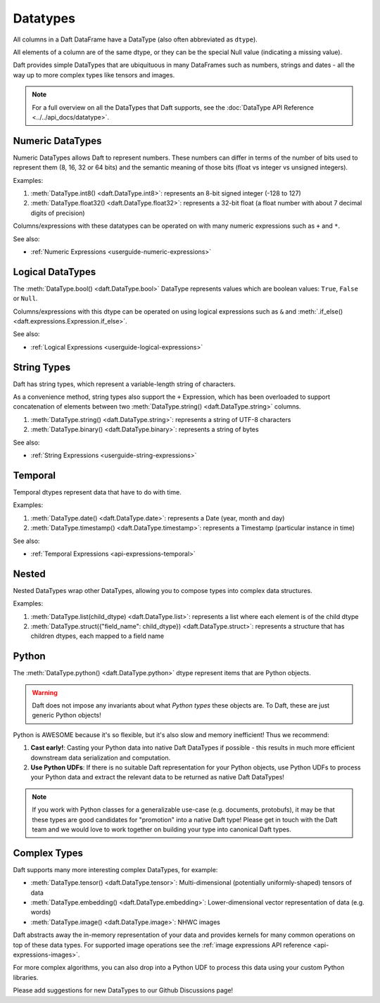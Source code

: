 Datatypes
=========

All columns in a Daft DataFrame have a DataType \(also often abbreviated as ``dtype``\).

All elements of a column are of the same dtype, or they can be the special Null value \(indicating a missing value\).

Daft provides simple DataTypes that are ubiquituous in many DataFrames such as numbers, strings and dates - all the way up to more complex types like tensors and images.

.. NOTE::

    For a full overview on all the DataTypes that Daft supports, see the :doc:`DataType API Reference <../../api_docs/datatype>`.

Numeric DataTypes
-----------------

Numeric DataTypes allows Daft to represent numbers. These numbers can differ in terms of the number of bits used to represent them (8, 16, 32 or 64 bits) and the semantic meaning of those bits
(float vs integer vs unsigned integers).

Examples:

1. :meth:`DataType.int8() <daft.DataType.int8>`: represents an 8-bit signed integer (-128 to 127)
2. :meth:`DataType.float32() <daft.DataType.float32>`: represents a 32-bit float (a float number with about 7 decimal digits of precision)

Columns/expressions with these datatypes can be operated on with many numeric expressions such as ``+`` and ``*``.

See also:

* :ref:`Numeric Expressions <userguide-numeric-expressions>`

Logical DataTypes
-----------------

The :meth:`DataType.bool() <daft.DataType.bool>` DataType represents values which are boolean values: ``True``, ``False`` or ``Null``.

Columns/expressions with this dtype can be operated on using logical expressions such as ``&`` and :meth:`.if_else() <daft.expressions.Expression.if_else>`.

See also:

* :ref:`Logical Expressions <userguide-logical-expressions>`

String Types
------------

Daft has string types, which represent a variable-length string of characters.

As a convenience method, string types also support the ``+`` Expression, which has been overloaded to support concatenation of elements between two :meth:`DataType.string() <daft.DataType.string>` columns.

1. :meth:`DataType.string() <daft.DataType.string>`: represents a string of UTF-8 characters
2. :meth:`DataType.binary() <daft.DataType.binary>`: represents a string of bytes

See also:

* :ref:`String Expressions <userguide-string-expressions>`

Temporal
--------

Temporal dtypes represent data that have to do with time.

Examples:

1. :meth:`DataType.date() <daft.DataType.date>`: represents a Date (year, month and day)
2. :meth:`DataType.timestamp() <daft.DataType.timestamp>`: represents a Timestamp (particular instance in time)

See also:

* :ref:`Temporal Expressions <api-expressions-temporal>`

Nested
------

Nested DataTypes wrap other DataTypes, allowing you to compose types into complex data structures.

Examples:

1. :meth:`DataType.list(child_dtype) <daft.DataType.list>`: represents a list where each element is of the child dtype
2. :meth:`DataType.struct({"field_name": child_dtype}) <daft.DataType.struct>`: represents a structure that has children dtypes, each mapped to a field name

Python
------

The :meth:`DataType.python() <daft.DataType.python>` dtype represent items that are Python objects.

.. WARNING::

    Daft does not impose any invariants about what *Python types* these objects are. To Daft, these are just generic Python objects!

Python is AWESOME because it's so flexible, but it's also slow and memory inefficient! Thus we recommend:

1. **Cast early!**: Casting your Python data into native Daft DataTypes if possible - this results in much more efficient downstream data serialization and computation.
2. **Use Python UDFs**: If there is no suitable Daft representation for your Python objects, use Python UDFs to process your Python data and extract the relevant data to be returned as native Daft DataTypes!

.. NOTE::

    If you work with Python classes for a generalizable use-case (e.g. documents, protobufs), it may be that these types are good candidates for "promotion" into a native Daft type!
    Please get in touch with the Daft team and we would love to work together on building your type into canonical Daft types.

Complex Types
-------------

Daft supports many more interesting complex DataTypes, for example:

* :meth:`DataType.tensor() <daft.DataType.tensor>`: Multi-dimensional (potentially uniformly-shaped) tensors of data
* :meth:`DataType.embedding() <daft.DataType.embedding>`: Lower-dimensional vector representation of data (e.g. words)
* :meth:`DataType.image() <daft.DataType.image>`: NHWC images

Daft abstracts away the in-memory representation of your data and provides kernels for many common operations on top of these data types. For supported image operations see the :ref:`image expressions API reference <api-expressions-images>`.

For more complex algorithms, you can also drop into a Python UDF to process this data using your custom Python libraries.

Please add suggestions for new DataTypes to our Github Discussions page!

